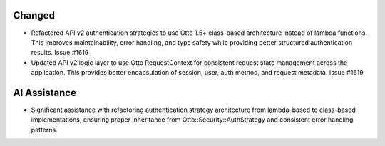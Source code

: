 Changed
-------

- Refactored API v2 authentication strategies to use Otto 1.5+ class-based architecture instead of lambda functions. This improves maintainability, error handling, and type safety while providing better structured authentication results. Issue #1619

- Updated API v2 logic layer to use Otto RequestContext for consistent request state management across the application. This provides better encapsulation of session, user, auth method, and request metadata. Issue #1619

AI Assistance
-------------

- Significant assistance with refactoring authentication strategy architecture from lambda-based to class-based implementations, ensuring proper inheritance from Otto::Security::AuthStrategy and consistent error handling patterns.
